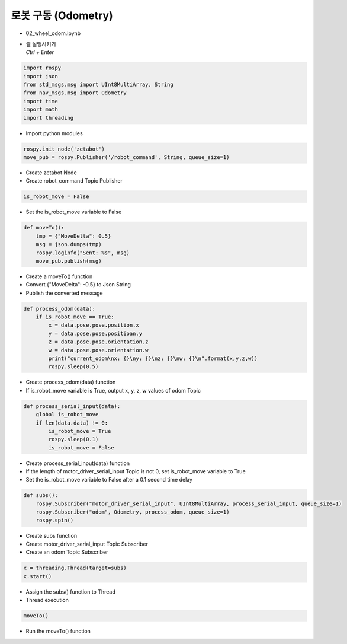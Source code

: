 ============================
로봇 구동 (Odometry)
============================

-   02_wheel_odom.ipynb
-   | 셀 실행시키기
    | `Ctrl + Enter`

.. image:: ../images/odometry1.png

.. code-block:: python

    import rospy
    import json
    from std_msgs.msg import UInt8MultiArray, String
    from nav_msgs.msg import Odometry
    import time
    import math
    import threading

-   Import python modules

.. code-block:: python

    rospy.init_node('zetabot')
    move_pub = rospy.Publisher('/robot_command', String, queue_size=1)

-   Create zetabot Node
-   Create robot_command Topic Publisher

.. code-block:: python

    is_robot_move = False

-   Set the is_robot_move variable to False


.. code-block:: python

    def moveTo():
        tmp = {"MoveDelta": 0.5}
        msg = json.dumps(tmp)
        rospy.loginfo("Sent: %s", msg)
        move_pub.publish(msg)

-   Create a moveTo() function
-   Convert {"MoveDelta": -0.5} to Json String
-   Publish the converted message

.. code-block:: python 

    def process_odom(data):
        if is_robot_move == True:
            x = data.pose.pose.position.x
            y = data.pose.pose.positioan.y
            z = data.pose.pose.orientation.z
            w = data.pose.pose.orientation.w
            print("current_odom\nx: {}\ny: {}\nz: {}\nw: {}\n".format(x,y,z,w))
            rospy.sleep(0.5)

-   Create process_odom(data) function
-   If is_robot_move variable is True, output x, y, z, w values of odom Topic

.. code-block:: python 

    def process_serial_input(data):
        global is_robot_move
        if len(data.data) != 0:
            is_robot_move = True
            rospy.sleep(0.1)
            is_robot_move = False

-   Create process_serial_input(data) function
-   If the length of motor_driver_serial_input Topic is not 0, set is_robot_move variable to True
-   Set the is_robot_move variable to False after a 0.1 second time delay

.. code-block:: python

    def subs():
        rospy.Subscriber("motor_driver_serial_input", UInt8MultiArray, process_serial_input, queue_size=1)
        rospy.Subscriber("odom", Odometry, process_odom, queue_size=1)
        rospy.spin()

-   Create subs function
-   Create motor_driver_serial_input Topic Subscriber
-   Create an odom Topic Subscriber

.. code-block:: python

    x = threading.Thread(target=subs)
    x.start()
    
-   Assign the subs() function to Thread
-   Thread execution

.. code-block:: python

    moveTo()

-   Run the moveTo() function
